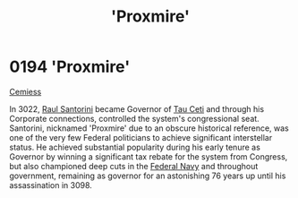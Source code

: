 :PROPERTIES:
:ID:       51b0d41b-a703-4487-9227-7d4ed35293fe
:END:
#+title: 'Proxmire'
#+filetags: :beacon:
* 0194 'Proxmire'
[[id:51a92498-ef1b-4fc3-9ad7-9e49fb947353][Cemiess]]

In 3022, [[id:9492a08d-0edc-46db-969f-dc8670665346][Raul Santorini]] became Governor of [[id:da11b7b5-2c5a-4f17-9cd4-ce28a2f34dbd][Tau Ceti]] and through his
Corporate connections, controlled the system's congressional
seat. Santorini, nicknamed 'Proxmire' due to an obscure historical
reference, was one of the very few Federal politicians to achieve
significant interstellar status. He achieved substantial popularity
during his early tenure as Governor by winning a significant tax
rebate for the system from Congress, but also championed deep cuts in
the [[id:3d268496-1d95-49bc-aca6-49d16a4337c8][Federal Navy]] and throughout government, remaining as governor for
an astonishing 76 years up until his assassination in 3098.

[[file:img/beacons/0194.png]]
